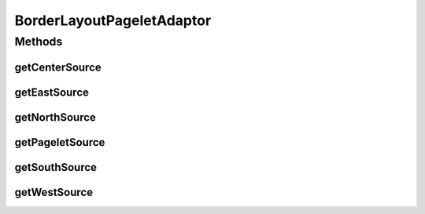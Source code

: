 .. java:import:: hk.hku.cecid.piazza.commons.pagelet Pagelet

.. java:import:: hk.hku.cecid.piazza.commons.pagelet TemplateElement

.. java:import:: hk.hku.cecid.piazza.commons.servlet RequestListenerException

.. java:import:: javax.servlet.http HttpServletRequest

.. java:import:: javax.xml.transform Source

BorderLayoutPageletAdaptor
==========================

.. java:package:: hk.hku.cecid.piazza.commons.pagelet.xslt
   :noindex:

.. java:type:: public abstract class BorderLayoutPageletAdaptor extends HttpXsltPageletAdaptor

   BorderLayoutPageletAdaptor is an HTTP-XSLT pagelet adaptor which supports a border layout of pagelets.

   A border layout can be divided into five regions:

   ..

   #. north
   #. east
   #. west
   #. south
   #. center

   Each region maps to a pagelet which has an ID same as the region's name.

   :author: Hugo Y. K. Lam

Methods
-------
getCenterSource
^^^^^^^^^^^^^^^

.. java:method:: protected Source getCenterSource(HttpServletRequest request)
   :outertype: BorderLayoutPageletAdaptor

   Gets the transformation source for the center region.

   :param request: the servlet request.
   :return: the transformation source or null by default.

getEastSource
^^^^^^^^^^^^^

.. java:method:: protected Source getEastSource(HttpServletRequest request)
   :outertype: BorderLayoutPageletAdaptor

   Gets the transformation source for the east region.

   :param request: the servlet request.
   :return: the transformation source or null by default.

getNorthSource
^^^^^^^^^^^^^^

.. java:method:: protected Source getNorthSource(HttpServletRequest request)
   :outertype: BorderLayoutPageletAdaptor

   Gets the transformation source for the north region.

   :param request: the servlet request.
   :return: the transformation source or null by default.

getPageletSource
^^^^^^^^^^^^^^^^

.. java:method:: protected Source getPageletSource(TemplateElement element, Pagelet pagelet, HttpServletRequest request) throws RequestListenerException
   :outertype: BorderLayoutPageletAdaptor

   Determines the border layout region that the given template element refers to and invokes the corresponding method for retrieving the transformation source.

   **See also:** :java:ref:`.getNorthSource(HttpServletRequest)`, :java:ref:`.getEastSource(HttpServletRequest)`, :java:ref:`.getWestSource(HttpServletRequest)`, :java:ref:`.getSouthSource(HttpServletRequest)`, :java:ref:`hk.hku.cecid.piazza.commons.pagelet.xslt.HttpXsltPageletAdaptor.getPageletSource(hk.hku.cecid.piazza.commons.pagelet.TemplateElement,hk.hku.cecid.piazza.commons.pagelet.Pagelet,javax.servlet.http.HttpServletRequest)`

getSouthSource
^^^^^^^^^^^^^^

.. java:method:: protected Source getSouthSource(HttpServletRequest request)
   :outertype: BorderLayoutPageletAdaptor

   Gets the transformation source for the south region.

   :param request: the servlet request.
   :return: the transformation source or null by default.

getWestSource
^^^^^^^^^^^^^

.. java:method:: protected Source getWestSource(HttpServletRequest request)
   :outertype: BorderLayoutPageletAdaptor

   Gets the transformation source for the west region.

   :param request: the servlet request.
   :return: the transformation source or null by default.

